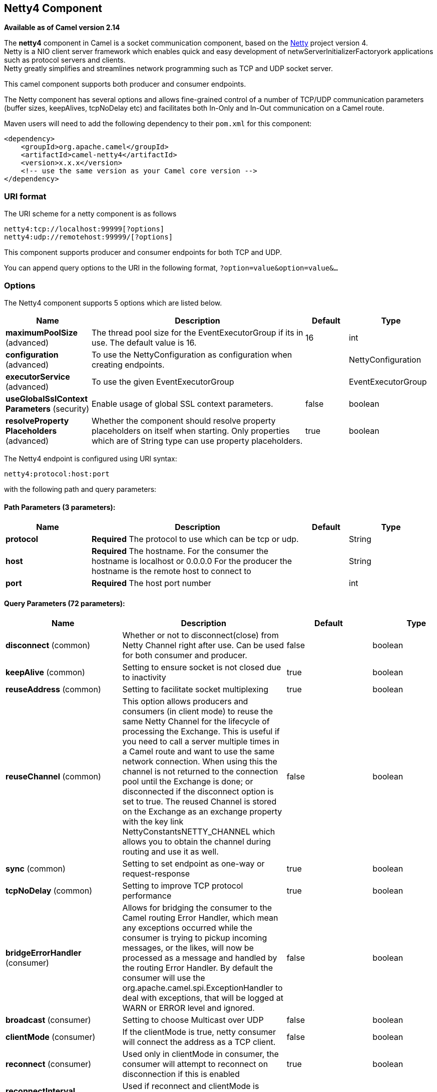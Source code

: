 [[netty4-component]]
== Netty4 Component

*Available as of Camel version 2.14*

The *netty4* component in Camel is a socket communication component,
based on the http://netty.io/[Netty] project version 4. +
 Netty is a NIO client server framework which enables quick and easy
development of netwServerInitializerFactoryork applications such as
protocol servers and clients. +
 Netty greatly simplifies and streamlines network programming such as
TCP and UDP socket server.

This camel component supports both producer and consumer endpoints.

The Netty component has several options and allows fine-grained control
of a number of TCP/UDP communication parameters (buffer sizes,
keepAlives, tcpNoDelay etc) and facilitates both In-Only and In-Out
communication on a Camel route.

Maven users will need to add the following dependency to their `pom.xml`
for this component:

[source,xml]
------------------------------------------------------------
<dependency>
    <groupId>org.apache.camel</groupId>
    <artifactId>camel-netty4</artifactId>
    <version>x.x.x</version>
    <!-- use the same version as your Camel core version -->
</dependency>
------------------------------------------------------------

### URI format

The URI scheme for a netty component is as follows

[source,java]
----------------------------------------
netty4:tcp://localhost:99999[?options]
netty4:udp://remotehost:99999/[?options]
----------------------------------------

This component supports producer and consumer endpoints for both TCP and
UDP.

You can append query options to the URI in the following format,
`?option=value&option=value&...`

### Options





// component options: START
The Netty4 component supports 5 options which are listed below.



[width="100%",cols="2,5,^1,2",options="header"]
|===
| Name | Description | Default | Type
| *maximumPoolSize* (advanced) | The thread pool size for the EventExecutorGroup if its in use. The default value is 16. | 16 | int
| *configuration* (advanced) | To use the NettyConfiguration as configuration when creating endpoints. |  | NettyConfiguration
| *executorService* (advanced) | To use the given EventExecutorGroup |  | EventExecutorGroup
| *useGlobalSslContext Parameters* (security) | Enable usage of global SSL context parameters. | false | boolean
| *resolveProperty Placeholders* (advanced) | Whether the component should resolve property placeholders on itself when starting. Only properties which are of String type can use property placeholders. | true | boolean
|===
// component options: END











// endpoint options: START
The Netty4 endpoint is configured using URI syntax:

----
netty4:protocol:host:port
----

with the following path and query parameters:

==== Path Parameters (3 parameters):


[width="100%",cols="2,5,^1,2",options="header"]
|===
| Name | Description | Default | Type
| *protocol* | *Required* The protocol to use which can be tcp or udp. |  | String
| *host* | *Required* The hostname. For the consumer the hostname is localhost or 0.0.0.0 For the producer the hostname is the remote host to connect to |  | String
| *port* | *Required* The host port number |  | int
|===


==== Query Parameters (72 parameters):


[width="100%",cols="2,5,^1,2",options="header"]
|===
| Name | Description | Default | Type
| *disconnect* (common) | Whether or not to disconnect(close) from Netty Channel right after use. Can be used for both consumer and producer. | false | boolean
| *keepAlive* (common) | Setting to ensure socket is not closed due to inactivity | true | boolean
| *reuseAddress* (common) | Setting to facilitate socket multiplexing | true | boolean
| *reuseChannel* (common) | This option allows producers and consumers (in client mode) to reuse the same Netty Channel for the lifecycle of processing the Exchange. This is useful if you need to call a server multiple times in a Camel route and want to use the same network connection. When using this the channel is not returned to the connection pool until the Exchange is done; or disconnected if the disconnect option is set to true. The reused Channel is stored on the Exchange as an exchange property with the key link NettyConstantsNETTY_CHANNEL which allows you to obtain the channel during routing and use it as well. | false | boolean
| *sync* (common) | Setting to set endpoint as one-way or request-response | true | boolean
| *tcpNoDelay* (common) | Setting to improve TCP protocol performance | true | boolean
| *bridgeErrorHandler* (consumer) | Allows for bridging the consumer to the Camel routing Error Handler, which mean any exceptions occurred while the consumer is trying to pickup incoming messages, or the likes, will now be processed as a message and handled by the routing Error Handler. By default the consumer will use the org.apache.camel.spi.ExceptionHandler to deal with exceptions, that will be logged at WARN or ERROR level and ignored. | false | boolean
| *broadcast* (consumer) | Setting to choose Multicast over UDP | false | boolean
| *clientMode* (consumer) | If the clientMode is true, netty consumer will connect the address as a TCP client. | false | boolean
| *reconnect* (consumer) | Used only in clientMode in consumer, the consumer will attempt to reconnect on disconnection if this is enabled | true | boolean
| *reconnectInterval* (consumer) | Used if reconnect and clientMode is enabled. The interval in milli seconds to attempt reconnection | 10000 | int
| *backlog* (consumer) | Allows to configure a backlog for netty consumer (server). Note the backlog is just a best effort depending on the OS. Setting this option to a value such as 200, 500 or 1000, tells the TCP stack how long the accept queue can be If this option is not configured, then the backlog depends on OS setting. |  | int
| *bossCount* (consumer) | When netty works on nio mode, it uses default bossCount parameter from Netty, which is 1. User can use this operation to override the default bossCount from Netty | 1 | int
| *bossGroup* (consumer) | Set the BossGroup which could be used for handling the new connection of the server side across the NettyEndpoint |  | EventLoopGroup
| *disconnectOnNoReply* (consumer) | If sync is enabled then this option dictates NettyConsumer if it should disconnect where there is no reply to send back. | true | boolean
| *exceptionHandler* (consumer) | To let the consumer use a custom ExceptionHandler. Notice if the option bridgeErrorHandler is enabled then this options is not in use. By default the consumer will deal with exceptions, that will be logged at WARN or ERROR level and ignored. |  | ExceptionHandler
| *exchangePattern* (consumer) | Sets the exchange pattern when the consumer creates an exchange. |  | ExchangePattern
| *nettyServerBootstrapFactory* (consumer) | To use a custom NettyServerBootstrapFactory |  | NettyServerBootstrap Factory
| *networkInterface* (consumer) | When using UDP then this option can be used to specify a network interface by its name, such as eth0 to join a multicast group. |  | String
| *noReplyLogLevel* (consumer) | If sync is enabled this option dictates NettyConsumer which logging level to use when logging a there is no reply to send back. | WARN | LoggingLevel
| *serverClosedChannel ExceptionCaughtLogLevel* (consumer) | If the server (NettyConsumer) catches an java.nio.channels.ClosedChannelException then its logged using this logging level. This is used to avoid logging the closed channel exceptions, as clients can disconnect abruptly and then cause a flood of closed exceptions in the Netty server. | DEBUG | LoggingLevel
| *serverExceptionCaughtLog Level* (consumer) | If the server (NettyConsumer) catches an exception then its logged using this logging level. | WARN | LoggingLevel
| *serverInitializerFactory* (consumer) | To use a custom ServerInitializerFactory |  | ServerInitializer Factory
| *usingExecutorService* (consumer) | Whether to use ordered thread pool, to ensure events are processed orderly on the same channel. | true | boolean
| *connectTimeout* (producer) | Time to wait for a socket connection to be available. Value is in millis. | 10000 | int
| *requestTimeout* (producer) | Allows to use a timeout for the Netty producer when calling a remote server. By default no timeout is in use. The value is in milli seconds, so eg 30000 is 30 seconds. The requestTimeout is using Netty's ReadTimeoutHandler to trigger the timeout. |  | long
| *clientInitializerFactory* (producer) | To use a custom ClientInitializerFactory |  | ClientInitializer Factory
| *correlationManager* (producer) | To use a custom correlation manager to manage how request and reply messages are mapped when using request/reply with the netty producer. This should only be used if you have a way to map requests together with replies such as if there is correlation ids in both the request and reply messages. This can be used if you want to multiplex concurrent messages on the same channel (aka connection) in netty. When doing this you must have a way to correlate the request and reply messages so you can store the right reply on the inflight Camel Exchange before its continued routed. |  | NettyCamelState CorrelationManager
| *lazyChannelCreation* (producer) | Channels can be lazily created to avoid exceptions, if the remote server is not up and running when the Camel producer is started. | true | boolean
| *producerPoolEnabled* (producer) | Whether producer pool is enabled or not. Important: Do not turn this off, as the pooling is needed for handling concurrency and reliable request/reply. | true | boolean
| *producerPoolMaxActive* (producer) | Sets the cap on the number of objects that can be allocated by the pool (checked out to clients, or idle awaiting checkout) at a given time. Use a negative value for no limit. | -1 | int
| *producerPoolMaxIdle* (producer) | Sets the cap on the number of idle instances in the pool. | 100 | int
| *producerPoolMinEvictable Idle* (producer) | Sets the minimum amount of time (value in millis) an object may sit idle in the pool before it is eligible for eviction by the idle object evictor. | 300000 | long
| *producerPoolMinIdle* (producer) | Sets the minimum number of instances allowed in the producer pool before the evictor thread (if active) spawns new objects. |  | int
| *udpConnectionlessSending* (producer) | This option supports connection less udp sending which is a real fire and forget. A connected udp send receive the PortUnreachableException if no one is listen on the receiving port. | false | boolean
| *useByteBuf* (producer) | If the useByteBuf is true, netty producer will turn the message body into ByteBuf before sending it out. | false | boolean
| *allowSerializedHeaders* (advanced) | Only used for TCP when transferExchange is true. When set to true, serializable objects in headers and properties will be added to the exchange. Otherwise Camel will exclude any non-serializable objects and log it at WARN level. | false | boolean
| *bootstrapConfiguration* (advanced) | To use a custom configured NettyServerBootstrapConfiguration for configuring this endpoint. |  | NettyServerBootstrap Configuration
| *channelGroup* (advanced) | To use a explicit ChannelGroup. |  | ChannelGroup
| *nativeTransport* (advanced) | Whether to use native transport instead of NIO. Native transport takes advantage of the host operating system and is only supported on some platforms. You need to add the netty JAR for the host operating system you are using. See more details at: http://netty.io/wiki/native-transports.html | false | boolean
| *options* (advanced) | Allows to configure additional netty options using option. as prefix. For example option.child.keepAlive=false to set the netty option child.keepAlive=false. See the Netty documentation for possible options that can be used. |  | Map
| *receiveBufferSize* (advanced) | The TCP/UDP buffer sizes to be used during inbound communication. Size is bytes. | 65536 | int
| *receiveBufferSizePredictor* (advanced) | Configures the buffer size predictor. See details at Jetty documentation and this mail thread. |  | int
| *sendBufferSize* (advanced) | The TCP/UDP buffer sizes to be used during outbound communication. Size is bytes. | 65536 | int
| *synchronous* (advanced) | Sets whether synchronous processing should be strictly used, or Camel is allowed to use asynchronous processing (if supported). | false | boolean
| *transferExchange* (advanced) | Only used for TCP. You can transfer the exchange over the wire instead of just the body. The following fields are transferred: In body, Out body, fault body, In headers, Out headers, fault headers, exchange properties, exchange exception. This requires that the objects are serializable. Camel will exclude any non-serializable objects and log it at WARN level. | false | boolean
| *udpByteArrayCodec* (advanced) | For UDP only. If enabled the using byte array codec instead of Java serialization protocol. | false | boolean
| *workerCount* (advanced) | When netty works on nio mode, it uses default workerCount parameter from Netty, which is cpu_core_threads2. User can use this operation to override the default workerCount from Netty |  | int
| *workerGroup* (advanced) | To use a explicit EventLoopGroup as the boss thread pool. For example to share a thread pool with multiple consumers or producers. By default each consumer or producer has their own worker pool with 2 x cpu count core threads. |  | EventLoopGroup
| *allowDefaultCodec* (codec) | The netty component installs a default codec if both, encoder/deocder is null and textline is false. Setting allowDefaultCodec to false prevents the netty component from installing a default codec as the first element in the filter chain. | true | boolean
| *autoAppendDelimiter* (codec) | Whether or not to auto append missing end delimiter when sending using the textline codec. | true | boolean
| *decoder* (codec) | *Deprecated* A custom ChannelHandler class that can be used to perform special marshalling of inbound payloads. |  | ChannelHandler
| *decoderMaxLineLength* (codec) | The max line length to use for the textline codec. | 1024 | int
| *decoders* (codec) | A list of decoders to be used. You can use a String which have values separated by comma, and have the values be looked up in the Registry. Just remember to prefix the value with so Camel knows it should lookup. |  | String
| *delimiter* (codec) | The delimiter to use for the textline codec. Possible values are LINE and NULL. | LINE | TextLineDelimiter
| *encoder* (codec) | *Deprecated* A custom ChannelHandler class that can be used to perform special marshalling of outbound payloads. |  | ChannelHandler
| *encoders* (codec) | A list of encoders to be used. You can use a String which have values separated by comma, and have the values be looked up in the Registry. Just remember to prefix the value with so Camel knows it should lookup. |  | String
| *encoding* (codec) | The encoding (a charset name) to use for the textline codec. If not provided, Camel will use the JVM default Charset. |  | String
| *textline* (codec) | Only used for TCP. If no codec is specified, you can use this flag to indicate a text line based codec; if not specified or the value is false, then Object Serialization is assumed over TCP. | false | boolean
| *enabledProtocols* (security) | Which protocols to enable when using SSL | TLSv1,TLSv1.1,TLSv1.2 | String
| *keyStoreFile* (security) | Client side certificate keystore to be used for encryption |  | File
| *keyStoreFormat* (security) | Keystore format to be used for payload encryption. Defaults to JKS if not set |  | String
| *keyStoreResource* (security) | Client side certificate keystore to be used for encryption. Is loaded by default from classpath, but you can prefix with classpath:, file:, or http: to load the resource from different systems. |  | String
| *needClientAuth* (security) | Configures whether the server needs client authentication when using SSL. | false | boolean
| *passphrase* (security) | Password setting to use in order to encrypt/decrypt payloads sent using SSH |  | String
| *securityProvider* (security) | Security provider to be used for payload encryption. Defaults to SunX509 if not set. |  | String
| *ssl* (security) | Setting to specify whether SSL encryption is applied to this endpoint | false | boolean
| *sslClientCertHeaders* (security) | When enabled and in SSL mode, then the Netty consumer will enrich the Camel Message with headers having information about the client certificate such as subject name, issuer name, serial number, and the valid date range. | false | boolean
| *sslContextParameters* (security) | To configure security using SSLContextParameters |  | SSLContextParameters
| *sslHandler* (security) | Reference to a class that could be used to return an SSL Handler |  | SslHandler
| *trustStoreFile* (security) | Server side certificate keystore to be used for encryption |  | File
| *trustStoreResource* (security) | Server side certificate keystore to be used for encryption. Is loaded by default from classpath, but you can prefix with classpath:, file:, or http: to load the resource from different systems. |  | String
|===
// endpoint options: END







### Registry based Options

Codec Handlers and SSL Keystores can be enlisted in the
Registry, such as in the Spring XML file. 
The values that could be passed in, are the following:

[width="100%",cols="10%,90%",options="header",]
|=======================================================================
|Name |Description

|`passphrase` |password setting to use in order to encrypt/decrypt payloads sent using
SSH

|`keyStoreFormat` |keystore format to be used for payload encryption. Defaults to "JKS" if
not set

|`securityProvider` |Security provider to be used for payload encryption. Defaults to
"SunX509" if not set.

|`keyStoreFile` |*deprecated:* Client side certificate keystore to be used for encryption

|`trustStoreFile` |*deprecated:* Server side certificate keystore to be used for encryption

|`keyStoreResource` |*Camel 2.11.1:* Client side certificate keystore to be used for
encryption. Is loaded by default from classpath, but you can prefix with
`"classpath:"`, `"file:"`, or `"http:"` to load the resource from
different systems.

|`trustStoreResource` |*Camel 2.11.1:* Server side certificate keystore to be used for
encryption. Is loaded by default from classpath, but you can prefix with
`"classpath:"`, `"file:"`, or `"http:"` to load the resource from
different systems.

|`sslHandler` |Reference to a class that could be used to return an SSL Handler

|`encoder` |A custom `ChannelHandler` class that can be used to perform special
marshalling of outbound payloads. Must override
io.netty.channel.ChannelInboundHandlerAdapter.

|`encoders` |A list of encoders to be used. You can use a String which have values
separated by comma, and have the values be looked up in the
Registry. Just remember to prefix the value with #
so Camel knows it should lookup.

|`decoder` |A custom `ChannelHandler` class that can be used to perform special
marshalling of inbound payloads. Must override
io.netty.channel.ChannelOutboundHandlerAdapter.

|`decoders` |A list of decoders to be used. You can use a String which have values
separated by comma, and have the values be looked up in the
Registry. Just remember to prefix the value with #
so Camel knows it should lookup.
|=======================================================================

*Important:* Read below about using non shareable encoders/decoders.

#### Using non shareable encoders or decoders

If your encoders or decoders is not shareable (eg they have the
@Shareable class annotation), then your encoder/decoder must implement
the `org.apache.camel.component.netty.ChannelHandlerFactory` interface,
and return a new instance in the `newChannelHandler` method. This is to
ensure the encoder/decoder can safely be used. If this is not the case,
then the Netty component will log a WARN when +
 an endpoint is created.

The Netty component offers a
`org.apache.camel.component.netty.ChannelHandlerFactories` factory
class, that has a number of commonly used methods.

### Sending Messages to/from a Netty endpoint

#### Netty Producer

In Producer mode, the component provides the ability to send payloads to
a socket endpoint +
 using either TCP or UDP protocols (with optional SSL support).

The producer mode supports both one-way and request-response based
operations.

#### Netty Consumer

In Consumer mode, the component provides the ability to:

* listen on a specified socket using either TCP or UDP protocols (with
optional SSL support),
* receive requests on the socket using text/xml, binary and serialized
object based payloads and
* send them along on a route as message exchanges.

The consumer mode supports both one-way and request-response based
operations.

### Usage Samples

#### A UDP Netty endpoint using Request-Reply and serialized object payload

[source,java]
------------------------------------------------------------------
RouteBuilder builder = new RouteBuilder() {
  public void configure() {
    from("netty4:udp://localhost:5155?sync=true")
      .process(new Processor() {
         public void process(Exchange exchange) throws Exception {
           Poetry poetry = (Poetry) exchange.getIn().getBody();
           poetry.setPoet("Dr. Sarojini Naidu");
           exchange.getOut().setBody(poetry);
         }
       }
    }
};
------------------------------------------------------------------

#### A TCP based Netty consumer endpoint using One-way communication

[source,java]
-------------------------------------------
RouteBuilder builder = new RouteBuilder() {
  public void configure() {
       from("netty4:tcp://localhost:5150")
           .to("mock:result");
  }
};
-------------------------------------------

#### An SSL/TCP based Netty consumer endpoint using Request-Reply communication

[[Netty4-UsingtheJSSEConfigurationUtility]]
Using the JSSE Configuration Utility

As of Camel 2.9, the Netty component supports SSL/TLS configuration
through the link:camel-configuration-utilities.html[Camel JSSE
Configuration Utility].  This utility greatly decreases the amount of
component specific code you need to write and is configurable at the
endpoint and component levels.  The following examples demonstrate how
to use the utility with the Netty component.

[[Netty4-Programmaticconfigurationofthecomponent]]
Programmatic configuration of the component

[source,java]
------------------------------------------------------------------------------------------
KeyStoreParameters ksp = new KeyStoreParameters();
ksp.setResource("/users/home/server/keystore.jks");
ksp.setPassword("keystorePassword");

KeyManagersParameters kmp = new KeyManagersParameters();
kmp.setKeyStore(ksp);
kmp.setKeyPassword("keyPassword");

SSLContextParameters scp = new SSLContextParameters();
scp.setKeyManagers(kmp);

NettyComponent nettyComponent = getContext().getComponent("netty4", NettyComponent.class);
nettyComponent.setSslContextParameters(scp);
------------------------------------------------------------------------------------------

[[Netty4-SpringDSLbasedconfigurationofendpoint]]
Spring DSL based configuration of endpoint

[source,xml]
-------------------------------------------------------------------------------------------------------
...
  <camel:sslContextParameters
      id="sslContextParameters">
    <camel:keyManagers
        keyPassword="keyPassword">
      <camel:keyStore
          resource="/users/home/server/keystore.jks"
          password="keystorePassword"/>
    </camel:keyManagers>
  </camel:sslContextParameters>...
...
  <to uri="netty4:tcp://localhost:5150?sync=true&ssl=true&sslContextParameters=#sslContextParameters"/>
...
-------------------------------------------------------------------------------------------------------

[[Netty4-UsingBasicSSL/TLSconfigurationontheJettyComponent]]
Using Basic SSL/TLS configuration on the Jetty Component

[source,java]
------------------------------------------------------------------------------
JndiRegistry registry = new JndiRegistry(createJndiContext());
registry.bind("password", "changeit");
registry.bind("ksf", new File("src/test/resources/keystore.jks"));
registry.bind("tsf", new File("src/test/resources/keystore.jks"));

context.createRegistry(registry);
context.addRoutes(new RouteBuilder() {
  public void configure() {
      String netty_ssl_endpoint =
         "netty4:tcp://localhost:5150?sync=true&ssl=true&passphrase=#password"
         + "&keyStoreFile=#ksf&trustStoreFile=#tsf";
      String return_string =
         "When You Go Home, Tell Them Of Us And Say,"
         + "For Your Tomorrow, We Gave Our Today.";

      from(netty_ssl_endpoint)
       .process(new Processor() {
          public void process(Exchange exchange) throws Exception {
            exchange.getOut().setBody(return_string);
          }
       }
  }
});
------------------------------------------------------------------------------

[[Netty4-GettingaccesstoSSLSessionandtheclientcertificate]]
Getting access to SSLSession and the client certificate

*Available as of Camel 2.12*

You can get access to the `javax.net.ssl.SSLSession` if you eg need to
get details about the client certificate. When `ssl=true` then the
<<netty4-component,Netty4>> component will store the `SSLSession` as a
header on the Camel Message as shown below:

[source,java]
----------------------------------------------------------------------------------------------------
SSLSession session = exchange.getIn().getHeader(NettyConstants.NETTY_SSL_SESSION, SSLSession.class);
// get the first certificate which is client certificate
javax.security.cert.X509Certificate cert = session.getPeerCertificateChain()[0];
Principal principal = cert.getSubjectDN();
----------------------------------------------------------------------------------------------------

Remember to set `needClientAuth=true` to authenticate the client,
otherwise `SSLSession` cannot access information about the client
certificate, and you may get an exception
`javax.net.ssl.SSLPeerUnverifiedException: peer not authenticated`. You
may also get this exception if the client certificate is expired or not
valid etc.

TIP: The option `sslClientCertHeaders` can be set to `true` which then
enriches the Camel Message with headers having
details about the client certificate. For example the subject name is
readily available in the header `CamelNettySSLClientCertSubjectName`.

#### Using Multiple Codecs

In certain cases it may be necessary to add chains of encoders and
decoders to the netty pipeline. To add multpile codecs to a camel netty
endpoint the 'encoders' and 'decoders' uri parameters should be used.
Like the 'encoder' and 'decoder' parameters they are used to supply
references (to lists of ChannelUpstreamHandlers and
ChannelDownstreamHandlers) that should be added to the pipeline. Note
that if encoders is specified then the encoder param will be ignored,
similarly for decoders and the decoder param.

INFO: Read further above about using non shareable encoders/decoders.

The lists of codecs need to be added to the Camel's registry so they can
be resolved when the endpoint is created.

[source,java]
-------------------------------------------------------------------------------------------------------------------
ChannelHandlerFactory lengthDecoder = ChannelHandlerFactories.newLengthFieldBasedFrameDecoder(1048576, 0, 4, 0, 4);
 
StringDecoder stringDecoder = new StringDecoder();
registry.bind("length-decoder", lengthDecoder);
registry.bind("string-decoder", stringDecoder);
 
LengthFieldPrepender lengthEncoder = new LengthFieldPrepender(4);
StringEncoder stringEncoder = new StringEncoder();
registry.bind("length-encoder", lengthEncoder);
registry.bind("string-encoder", stringEncoder);
 
List<ChannelHandler> decoders = new ArrayList<ChannelHandler>();
decoders.add(lengthDecoder);
decoders.add(stringDecoder);
 
List<ChannelHandler> encoders = new ArrayList<ChannelHandler>();
encoders.add(lengthEncoder);
encoders.add(stringEncoder);
 
registry.bind("encoders", encoders);
registry.bind("decoders", decoders);

-------------------------------------------------------------------------------------------------------------------

Spring's native collections support can be used to specify the codec
lists in an application context

[source,java]
-------------------------------------------------------------------------------------------------------------------------------------------------
   
<util:list id="decoders" list-class="java.util.LinkedList">
        <bean class="org.apache.camel.component.netty4.ChannelHandlerFactories" factory-method="newLengthFieldBasedFrameDecoder">
            <constructor-arg value="1048576"/>
            <constructor-arg value="0"/>
            <constructor-arg value="4"/>
            <constructor-arg value="0"/>
            <constructor-arg value="4"/>
        </bean>
        <bean class="io.netty.handler.codec.string.StringDecoder"/>
    </util:list>

    <util:list id="encoders" list-class="java.util.LinkedList">
        <bean class="io.netty.handler.codec.LengthFieldPrepender">
            <constructor-arg value="4"/>
        </bean>
        <bean class="io.netty.handler.codec.string.StringEncoder"/>
    </util:list>

    <bean id="length-encoder" class="io.netty.handler.codec.LengthFieldPrepender">
        <constructor-arg value="4"/>
    </bean>
    <bean id="string-encoder" class="io.netty.handler.codec.string.StringEncoder"/>

    <bean id="length-decoder" class="org.apache.camel.component.netty4.ChannelHandlerFactories" factory-method="newLengthFieldBasedFrameDecoder">
        <constructor-arg value="1048576"/>
        <constructor-arg value="0"/>
        <constructor-arg value="4"/>
        <constructor-arg value="0"/>
        <constructor-arg value="4"/>
    </bean>
    <bean id="string-decoder" class="io.netty.handler.codec.string.StringDecoder"/>
-------------------------------------------------------------------------------------------------------------------------------------------------

The bean names can then be used in netty endpoint definitions either as
a comma separated list or contained in a List e.g.

[source,java]
-----------------------------------------------------------------------------------------------------------------------
 from("direct:multiple-codec").to("netty4:tcp://localhost:{{port}}?encoders=#encoders&sync=false");
                
 from("netty4:tcp://localhost:{{port}}?decoders=#length-decoder,#string-decoder&sync=false").to("mock:multiple-codec");
-----------------------------------------------------------------------------------------------------------------------

or via spring.

[source,java]
-------------------------------------------------------------------------------------------------------------
   <camelContext id="multiple-netty-codecs-context" xmlns="http://camel.apache.org/schema/spring">
        <route>
            <from uri="direct:multiple-codec"/>
            <to uri="netty4:tcp://localhost:5150?encoders=#encoders&amp;sync=false"/>
        </route>
        <route>
            <from uri="netty4:tcp://localhost:5150?decoders=#length-decoder,#string-decoder&amp;sync=false"/>
            <to uri="mock:multiple-codec"/>
        </route>
    </camelContext>
-------------------------------------------------------------------------------------------------------------

### Closing Channel When Complete

When acting as a server you sometimes want to close the channel when,
for example, a client conversion is finished. +
 You can do this by simply setting the endpoint option
`disconnect=true`.

However you can also instruct Camel on a per message basis as follows. +
 To instruct Camel to close the channel, you should add a header with
the key `CamelNettyCloseChannelWhenComplete` set to a boolean `true`
value. +
 For instance, the example below will close the channel after it has
written the bye message back to the client:

[source,java]
--------------------------------------------------------------------------------------------------------
        from("netty4:tcp://localhost:8080").process(new Processor() {
            public void process(Exchange exchange) throws Exception {
                String body = exchange.getIn().getBody(String.class);
                exchange.getOut().setBody("Bye " + body);
                // some condition which determines if we should close
                if (close) {
                    exchange.getOut().setHeader(NettyConstants.NETTY_CLOSE_CHANNEL_WHEN_COMPLETE, true);
                }
            }
        });
--------------------------------------------------------------------------------------------------------

[[Netty4-Addingcustomchannelpipelinefactoriestogaincompletecontroloveracreatedpipeline]]
Adding custom channel pipeline factories to gain complete control over a
### created pipeline

Custom channel pipelines provide complete control to the user over the
handler/interceptor chain by inserting custom handler(s), encoder(s) &
decoders without having to specify them in the Netty Endpoint URL in a
very simple way.

In order to add a custom pipeline, a custom channel pipeline factory
must be created and registered with the context via the context registry
(JNDIRegistry,or the camel-spring ApplicationContextRegistry etc).

A custom pipeline factory must be constructed as follows

* A Producer linked channel pipeline factory must extend the abstract
class `ClientPipelineFactory`.
* A Consumer linked channel pipeline factory must extend the abstract
class `ServerInitializerFactory`.
* The classes should override the initChannel() method in order to
insert custom handler(s), encoder(s) and decoder(s). Not overriding the
initChannel() method creates a pipeline with no handlers, encoders or
decoders wired to the pipeline.

The example below shows how ServerInitializerFactory factory may be
created

*Using custom pipeline factory*

[source,java]
--------------------------------------------------------------------------------------------------------------------------------
public class SampleServerInitializerFactory extends ServerInitializerFactory {
    private int maxLineSize = 1024;

     protected void initChannel(Channel ch) throws Exception {
        ChannelPipeline channelPipeline = ch.pipeline();

        channelPipeline.addLast("encoder-SD", new StringEncoder(CharsetUtil.UTF_8));
        channelPipeline.addLast("decoder-DELIM", new DelimiterBasedFrameDecoder(maxLineSize, true, Delimiters.lineDelimiter()));
        channelPipeline.addLast("decoder-SD", new StringDecoder(CharsetUtil.UTF_8));
        // here we add the default Camel ServerChannelHandler for the consumer, to allow Camel to route the message etc.
        channelPipeline.addLast("handler", new ServerChannelHandler(consumer));
    }
}
--------------------------------------------------------------------------------------------------------------------------------

The custom channel pipeline factory can then be added to the registry
and instantiated/utilized on a camel route in the following way

[source,java]
----------------------------------------------------------------------
Registry registry = camelContext.getRegistry();
ServerInitializerFactory factory = new TestServerInitializerFactory();
registry.bind("spf", factory);
context.addRoutes(new RouteBuilder() {
  public void configure() {
      String netty_ssl_endpoint =
         "netty4:tcp://localhost:5150?serverInitializerFactory=#spf"
      String return_string =
         "When You Go Home, Tell Them Of Us And Say,"
         + "For Your Tomorrow, We Gave Our Today.";

      from(netty_ssl_endpoint)
       .process(new Processor() {
          public void process(Exchange exchange) throws Exception {
            exchange.getOut().setBody(return_string);
          }
       }
  }
});
----------------------------------------------------------------------

### Reusing Netty boss and worker thread pools

*Available as of Camel 2.12*

Netty has two kind of thread pools: boss and worker. By default each
Netty consumer and producer has their private thread pools. If you want
to reuse these thread pools among multiple consumers or producers then
the thread pools must be created and enlisted in the
Registry.

For example using Spring XML we can create a shared worker thread pool
using the `NettyWorkerPoolBuilder` with 2 worker threads as shown below:

[source,xml]
-----------------------------------------------------------------------------------------
  <!-- use the worker pool builder to help create the shared thread pool -->
  <bean id="poolBuilder" class="org.apache.camel.component.netty.NettyWorkerPoolBuilder">
    <property name="workerCount" value="2"/>
  </bean>

  <!-- the shared worker thread pool -->
  <bean id="sharedPool" class="org.jboss.netty.channel.socket.nio.WorkerPool"
        factory-bean="poolBuilder" factory-method="build" destroy-method="shutdown">
  </bean>
-----------------------------------------------------------------------------------------

TIP: For boss thread pool there is a
`org.apache.camel.component.netty4.NettyServerBossPoolBuilder` builder
for Netty consumers, and a
`org.apache.camel.component.netty4.NettyClientBossPoolBuilder` for the
Netty producers.

Then in the Camel routes we can refer to this worker pools by
configuring the `workerPool` option in the
https://cwiki.apache.org/confluence/pages/createpage.action?spaceKey=CAMEL&title=URI&linkCreation=true&fromPageId=45877614[URI]
as shown below:

[source,xml]
-------------------------------------------------------------------------------------------------------------------------------------
    <route>
      <from uri="netty4:tcp://localhost:5021?textline=true&amp;sync=true&amp;workerPool=#sharedPool&amp;usingExecutorService=false"/>
      <to uri="log:result"/>
      ...
    </route>
-------------------------------------------------------------------------------------------------------------------------------------

And if we have another route we can refer to the shared worker pool:

[source,xml]
-------------------------------------------------------------------------------------------------------------------------------------
    <route>
      <from uri="netty4:tcp://localhost:5022?textline=true&amp;sync=true&amp;workerPool=#sharedPool&amp;usingExecutorService=false"/>
      <to uri="log:result"/>
      ...
    </route>
-------------------------------------------------------------------------------------------------------------------------------------

... and so forth.

### See Also

* Configuring Camel
* Component
* Endpoint
* Getting Started
* <<netty-http-component,Netty HTTP>>
* <<mina2-component,MINA>>
